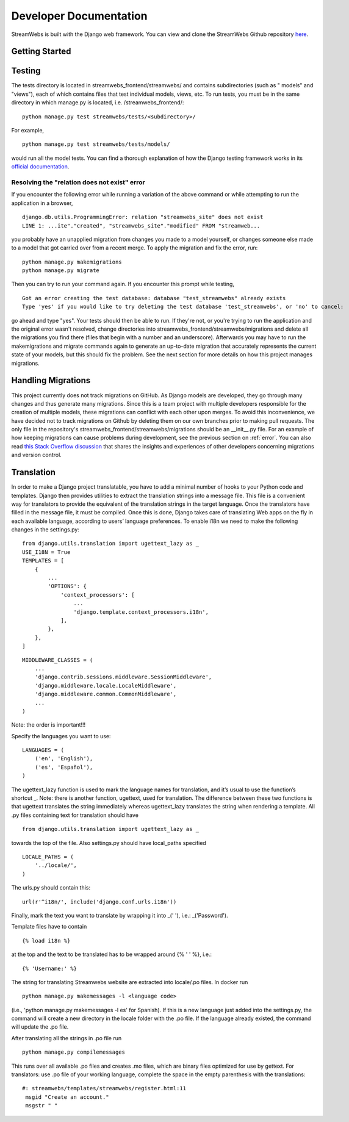 .. _dev_docs:

=======================
Developer Documentation
=======================
StreamWebs is built with the Django web framework. You can view and clone the
StreamWebs Github repository `here <https://github.com/osuosl/streamwebs>`_.

Getting Started
---------------


Testing
-------
The tests directory is located in streamwebs_frontend/streamwebs/ and contains
subdirectories (such as " models" and "views"), each of which contains files
that test individual models, views, etc. To run tests, you must be in the
same directory in which manage.py is located, i.e. /streamwebs_frontend/:

::

    python manage.py test streamwebs/tests/<subdirectory>/

For example,

::

    python manage.py test streamwebs/tests/models/

would run all the model tests. You can find a thorough explanation of how the
Django testing framework works in its `official documentation
<https://docs.djangoproject.com/en/1.8/topics/testing/overview/#running-tests>`_.

.. _error:

Resolving the "relation does not exist" error
^^^^^^^^^^^^^^^^^^^^^^^^^^^^^^^^^^^^^^^^^^^^^
If you encounter the following error while running a variation of the above
command or while attempting to run the application in a browser,

::

    django.db.utils.ProgrammingError: relation "streamwebs_site" does not exist
    LINE 1: ...ite"."created", "streamwebs_site"."modified" FROM "streamweb...

you probably have an unapplied migration from changes you made to a model
yourself, or changes someone else made to a model that got carried over from a
recent merge. To apply the migration and fix the error, run::

    python manage.py makemigrations
    python manage.py migrate

Then you can try to run your command again. If you encounter this prompt while
testing,

::

    Got an error creating the test database: database "test_streamwebs" already exists
    Type 'yes' if you would like to try deleting the test database 'test_streamwebs', or 'no' to cancel:

go ahead and type "yes". Your tests should then be able to run. If they're not,
or you're trying to run the application and the original error wasn't resolved,
change directories into streamwebs_frontend/streamwebs/migrations and delete
all the migrations you find there (files that begin with a number and an
underscore). Afterwards you may have to run the makemigrations and migrate
commands again to generate an up-to-date migration that accurately represents
the current state of your models, but this should fix the problem. See the next
section for more details on how this project manages migrations.

Handling Migrations
-------------------
This project currently does not track migrations on GitHub. As Django models
are developed, they go through many changes and thus generate many migrations.
Since this is a team project with multiple developers responsible for the
creation of multiple models, these migrations can conflict with each other upon
merges. To avoid this inconvenience, we have decided not to track migrations on
Github by deleting them on our own branches prior to making pull requests. The
only file in the repository's streamwebs_frontend/streamwebs/migrations should
be an __init__.py file. For an example of how keeping migrations can cause
problems during development, see the previous section on :ref:`error`. You can
also read `this Stack Overflow discussion
<http://stackoverflow.com/questions/28035119/should-i-be-adding-the-django-migration-files-in-the-gitignore-file>`_
that shares the insights and experiences of other developers concerning
migrations and version control.

Translation
-------------------
In order to make a Django project translatable, you have to add a minimal number
of hooks to your Python code and templates. Django then provides utilities to
extract the translation strings into a message file. This file is a convenient
way for translators to provide the equivalent of the translation strings in the
target language. Once the translators have filled in the message file, it must
be compiled. Once this is done, Django takes care of translating Web apps on the
fly in each available language, according to users’ language preferences.
To enable i18n we need to make the following changes in the settings.py:

::

    from django.utils.translation import ugettext_lazy as _
    USE_I18N = True
    TEMPLATES = [
        {
            ...
            'OPTIONS': {
                'context_processors': [
                    ...
                    'django.template.context_processors.i18n',
                ],
            },
        },
    ]

::

    MIDDLEWARE_CLASSES = (
        ...
        'django.contrib.sessions.middleware.SessionMiddleware',
        'django.middleware.locale.LocaleMiddleware',
        'django.middleware.common.CommonMiddleware',
        ...
    )

Note: the order is important!!!

Specify the languages you want to use:

::

    LANGUAGES = (
        ('en', 'English'),
        ('es', 'Español'),
    )

The ugettext_lazy function is used to mark the language names for translation,
and it’s usual to use the function’s shortcut _.
Note: there is another function, ugettext, used for translation.
The difference between these two functions is that ugettext translates the
string immediately whereas ugettext_lazy translates the string when rendering
a template.
All .py files containing text for translation should have

::

    from django.utils.translation import ugettext_lazy as _

towards the top of the file. Also settings.py should have local_paths specified

::

    LOCALE_PATHS = (
        '../locale/',
    )

The urls.py should contain this:

::

    url(r'^i18n/', include('django.conf.urls.i18n'))

Finally, mark the text you want to translate by wrapping it into _(' '), i.e.:
_('Password').

Template files have to contain

::

    {% load i18n %}

at the top and the text to be translated has to be wrapped around
{% ' ' %}, i.e.:

::

    {% 'Username:' %}

The string for translating Streamwebs website are extracted into
locale/.po files.
In docker run

::

    python manage.py makemessages -l <language code>

(i.e., 'python manage.py makemessages -l es' for Spanish). If this is a new
language just added into the settings.py, the command will create a new
directory in the locale folder with the .po file. If the language already
existed, the command will update the .po file.

After translating all the strings in .po file run

::

    python manage.py compilemessages

This runs over all available .po files and creates .mo files, which are binary files optimized for use by
gettext. For translators: use .po file of your working language, complete the space
in the empty parenthesis with the translations:

::

    #: streamwebs/templates/streamwebs/register.html:11
     msgid "Create an account."
     msgstr " "
